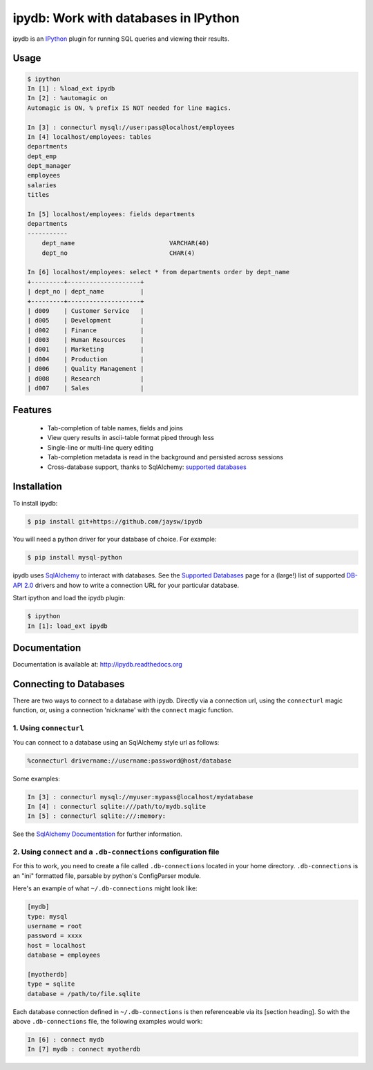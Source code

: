 ipydb: Work with databases in IPython
=====================================
 
.. image:: https://travis-ci.org/jaysw/ipydb.svg?branch=master
     :target: https://travis-ci.org/jaysw/ipydb


.. image:: https://coveralls.io/repos/jaysw/ipydb/badge.png?branch=master
     :target: https://coveralls.io/r/jaysw/ipydb?branch=master


ipydb is an `IPython <http://ipython.org>`_ plugin for running SQL queries and viewing their results.

Usage
-----

.. code-block:: pycon

    $ ipython
    In [1] : %load_ext ipydb
    In [2] : %automagic on
    Automagic is ON, % prefix IS NOT needed for line magics.

    In [3] : connecturl mysql://user:pass@localhost/employees
    In [4] localhost/employees: tables
    departments
    dept_emp
    dept_manager
    employees
    salaries
    titles

    In [5] localhost/employees: fields departments
    departments
    -----------
        dept_name                          VARCHAR(40)
        dept_no                            CHAR(4)

    In [6] localhost/employees: select * from departments order by dept_name
    +---------+--------------------+
    | dept_no | dept_name          |
    +---------+--------------------+
    | d009    | Customer Service   |
    | d005    | Development        |
    | d002    | Finance            |
    | d003    | Human Resources    |
    | d001    | Marketing          |
    | d004    | Production         |
    | d006    | Quality Management |
    | d008    | Research           |
    | d007    | Sales              |


Features
--------

 - Tab-completion of table names, fields and joins
 - View query results in ascii-table format piped through less
 - Single-line or multi-line query editing
 - Tab-completion metadata is read in the background and persisted across sessions
 - Cross-database support, thanks to SqlAlchemy: `supported databases <http://docs.sqlalchemy.org/en/rel_0_7/core/engines.html#supported-databases>`_ 


Installation
------------

To install ipydb:

.. code-block:: bash

    $ pip install git+https://github.com/jaysw/ipydb

You will need a python driver for your database of choice. For example:

.. code-block:: bash
 
    $ pip install mysql-python

ipydb uses `SqlAlchemy <http://www.sqlalchemy.org/>`_ to interact with databases.
See the `Supported Databases <http://docs.sqlalchemy.org/en/rel_0_7/core/engines.html#supported-databases>`_ page
for a (large!) list of supported `DB-API 2.0 <http://www.python.org/dev/peps/pep-0249/>`_ drivers and how to
write a connection URL for your particular database.


Start ipython and load the ipydb plugin:

.. code-block:: bash

    $ ipython
    In [1]: load_ext ipydb
    
    
Documentation
-------------
 
Documentation is available at: http://ipydb.readthedocs.org
 

Connecting to Databases
-----------------------
 
There are two ways to connect to a database with ipydb. Directly via a connection url, using
the ``connecturl`` magic function, or, using a connection 'nickname' with the ``connect`` magic function.

1. Using ``connecturl``
^^^^^^^^^^^^^^^^^^^^^^^

You can connect to a database using an SqlAlchemy style url as follows:

.. code-block:: pycon

    %connecturl drivername://username:password@host/database

Some examples:

.. code-block:: pycon

    In [3] : connecturl mysql://myuser:mypass@localhost/mydatabase
    In [4] : connecturl sqlite:///path/to/mydb.sqlite
    In [5] : connecturl sqlite:///:memory:

See the `SqlAlchemy Documentation <http://docs.sqlalchemy.org/en/rel_0_7/core/engines.html#database-urls>`_ for further information.

2. Using ``connect`` and a ``.db-connections`` configuration file
^^^^^^^^^^^^^^^^^^^^^^^^^^^^^^^^^^^^^^^^^^^^^^^^^^^^^^^^^^^^^^^^^

For this to work, you need to create a file called
``.db-connections`` located in your home directory.
``.db-connections`` is an "ini" formatted file,
parsable by python's ConfigParser module.

Here's an example of what ``~/.db-connections`` might look like:

.. code-block:: ini

    [mydb]
    type: mysql
    username = root
    password = xxxx
    host = localhost
    database = employees

    [myotherdb]
    type = sqlite
    database = /path/to/file.sqlite

Each database connection defined in ``~/.db-connections`` is
then referenceable via its [section heading]. So with the
above ``.db-connections`` file, the following examples would work:

.. code-block:: pycon

    In [6] : connect mydb
    In [7] mydb : connect myotherdb

